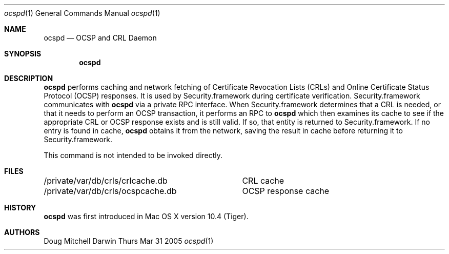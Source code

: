 .\"Modified from man(1) of FreeBSD, the NetBSD mdoc.template, and mdoc.samples.
.\"See Also:
.\"man mdoc.samples for a complete listing of options
.\"man mdoc for the short list of editing options
.Dd Thurs Mar 31 2005             \" DATE 
.Dt ocspd 1      \" Program name and manual section number 
.Os Darwin
.Sh NAME                 \" Section Header - required - don't modify 
.Nm ocspd
.\" The following lines are read in generating the apropos(man -k) database. Use only key
.\" words here as the database is built based on the words here and in the .ND line. 
.\" Use .Nm macro to designate other names for the documented program.
.Nd OCSP and CRL Daemon
.Sh SYNOPSIS             \" Section Header - required - don't modify
.Nm
.Sh DESCRIPTION          \" Section Header - required - don't modify
.Nm
performs caching and network fetching of Certificate Revocation Lists (CRLs) and Online Certificate Status Protocol (OCSP) responses. It is used by Security.framework during certificate verification. Security.framework communicates with
.Nm
via a private RPC interface. When Security.framework determines that a CRL is needed, or that it needs to perform an OCSP transaction, it performs an RPC to 
.Nm
which then examines its cache to see if the appropriate CRL or OCSP response exists and is still valid. If so, that entity is returned to Security.framework. If no entry is found in cache, 
.Nm
obtains it from the network, saving the result in cache before returning it to Security.framework. 
.Pp
This command is not intended to be invoked directly.
.Sh FILES
.ta \w'/private/var/db/crls/ocspcache.db\ \ 'u
.br
/private/var/db/crls/crlcache.db	CRL cache
.br
/private/var/db/crls/ocspcache.db	OCSP response cache
.Sh HISTORY
.Nm
was first introduced in Mac OS X version 10.4 (Tiger).
.Sh AUTHORS
.An "Doug Mitchell"
